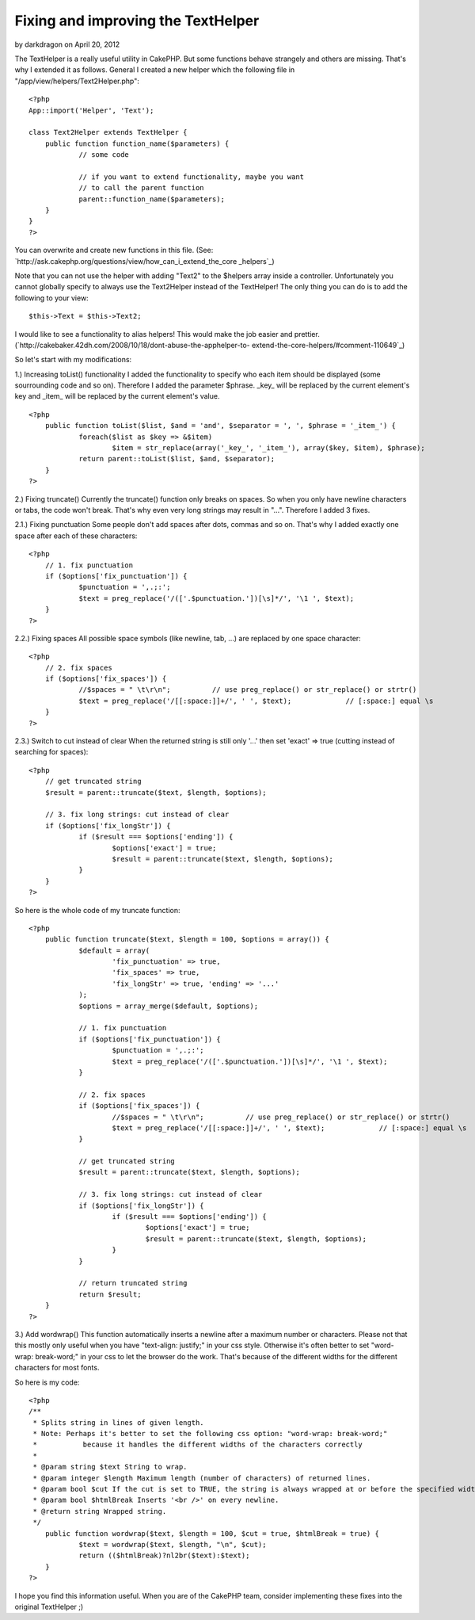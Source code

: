 Fixing and improving the TextHelper
===================================

by darkdragon on April 20, 2012

The TextHelper is a really useful utility in CakePHP. But some
functions behave strangely and others are missing. That's why I
extended it as follows.
General
I created a new helper which the following file in
"/app/view/helpers/Text2Helper.php":

::

    
    <?php
    App::import('Helper', 'Text');
    
    class Text2Helper extends TextHelper {
    	public function function_name($parameters) {
    		// some code
    
    		// if you want to extend functionality, maybe you want
    		// to call the parent function
    		parent::function_name($parameters);
    	}
    }
    ?>

You can overwrite and create new functions in this file.
(See: `http://ask.cakephp.org/questions/view/how_can_i_extend_the_core
_helpers`_)

Note that you can not use the helper with adding "Text2" to the
$helpers array inside a controller.
Unfortunately you cannot globally specify to always use the
Text2Helper instead of the TextHelper!
The only thing you can do is to add the following to your view:

::

    
    $this->Text = $this->Text2;

I would like to see a functionality to alias helpers! This would make
the job easier and prettier.
(`http://cakebaker.42dh.com/2008/10/18/dont-abuse-the-apphelper-to-
extend-the-core-helpers/#comment-110649`_)

So let's start with my modifications:

1.) Increasing toList() functionality
I added the functionality to specify who each item should be displayed
(some sourrounding code and so on).
Therefore I added the parameter $phrase. _key_ will be replaced by the
current element's key and _item_ will be replaced by the current
element's value.

::

    
    <?php
    	public function toList($list, $and = 'and', $separator = ', ', $phrase = '_item_') {
    		foreach($list as $key => &$item) 
    			$item = str_replace(array('_key_', '_item_'), array($key, $item), $phrase);
    		return parent::toList($list, $and, $separator);
    	}
    ?>


2.) Fixing truncate()
Currently the truncate() function only breaks on spaces. So when you
only have newline characters or tabs, the code won't break. That's why
even very long strings may result in "...".
Therefore I added 3 fixes.

2.1.) Fixing punctuation
Some people don't add spaces after dots, commas and so on. That's why
I added exactly one space after each of these characters:

::

    
    <?php
    	// 1. fix punctuation
    	if ($options['fix_punctuation']) {
    		$punctuation = ',.;:';
    		$text = preg_replace('/(['.$punctuation.'])[\s]*/', '\1 ', $text);
    	}	
    ?>

2.2.) Fixing spaces
All possible space symbols (like newline, tab, ...) are replaced by
one space character:

::

    
    <?php
    	// 2. fix spaces
    	if ($options['fix_spaces']) {
    		//$spaces = " \t\r\n";		// use preg_replace() or str_replace() or strtr()
    		$text = preg_replace('/[[:space:]]+/', ' ', $text);		// [:space:] equal \s
    	}
    ?>

2.3.) Switch to cut instead of clear
When the returned string is still only '...' then set 'exact' => true
(cutting instead of searching for spaces):

::

    
    <?php
    	// get truncated string
    	$result = parent::truncate($text, $length, $options);
    	
    	// 3. fix long strings: cut instead of clear
    	if ($options['fix_longStr']) {
    		if ($result === $options['ending']) {
    			$options['exact'] = true;
    			$result = parent::truncate($text, $length, $options);
    		}
    	}
    ?>

So here is the whole code of my truncate function:

::

    
    <?php
    	public function truncate($text, $length = 100, $options = array()) {
    		$default = array(
    			'fix_punctuation' => true, 
    			'fix_spaces' => true, 
    			'fix_longStr' => true, 'ending' => '...'
    		);
    		$options = array_merge($default, $options);
    		
    		// 1. fix punctuation
    		if ($options['fix_punctuation']) {
    			$punctuation = ',.;:';
    			$text = preg_replace('/(['.$punctuation.'])[\s]*/', '\1 ', $text);
    		}	
    		
    		// 2. fix spaces
    		if ($options['fix_spaces']) {
    			//$spaces = " \t\r\n";		// use preg_replace() or str_replace() or strtr()
    			$text = preg_replace('/[[:space:]]+/', ' ', $text);		// [:space:] equal \s
    		}
    		
    		// get truncated string
    		$result = parent::truncate($text, $length, $options);
    		
    		// 3. fix long strings: cut instead of clear
    		if ($options['fix_longStr']) {
    			if ($result === $options['ending']) {
    				$options['exact'] = true;
    				$result = parent::truncate($text, $length, $options);
    			}
    		}
    		
    		// return truncated string
    		return $result;
    	}
    ?>


3.) Add wordwrap()
This function automatically inserts a newline after a maximum number
or characters.
Please not that this mostly only useful when you have "text-align:
justify;" in your css style.
Otherwise it's often better to set "word-wrap: break-word;" in your
css to let the browser do the work. That's because of the different
widths for the different characters for most fonts.

So here is my code:

::

    
    <?php
    /**
     * Splits string in lines of given length.
     * Note: Perhaps it's better to set the following css option: "word-wrap: break-word;"
     *		 because it handles the different widths of the characters correctly
     *
     * @param string $text String to wrap.
     * @param integer $length Maximum length (number of characters) of returned lines.
     * @param bool $cut If the cut is set to TRUE, the string is always wrapped at or before the specified width. So only if you have a word that is larger than the given width, it is broken apart.
     * @param bool $htmlBreak Inserts '<br />' on every newline.
     * @return string Wrapped string.
     */
    	public function wordwrap($text, $length = 100, $cut = true, $htmlBreak = true) {
    		$text = wordwrap($text, $length, "\n", $cut);
    		return (($htmlBreak)?nl2br($text):$text);
    	}
    ?>


I hope you find this information useful.
When you are of the CakePHP team, consider implementing these fixes
into the original TextHelper ;)

.. _http://ask.cakephp.org/questions/view/how_can_i_extend_the_core_helpers: http://ask.cakephp.org/questions/view/how_can_i_extend_the_core_helpers
.. _http://cakebaker.42dh.com/2008/10/18/dont-abuse-the-apphelper-to-extend-the-core-helpers/#comment-110649: http://cakebaker.42dh.com/2008/10/18/dont-abuse-the-apphelper-to-extend-the-core-helpers/#comment-110649
.. meta::
    :title: Fixing and improving the TextHelper
    :description: CakePHP Article related to CakePHP,list,extend,fix,texthelper,truncate,toList,improve,wordwrap,Helpers
    :keywords: CakePHP,list,extend,fix,texthelper,truncate,toList,improve,wordwrap,Helpers
    :copyright: Copyright 2012 darkdragon
    :category: helpers


